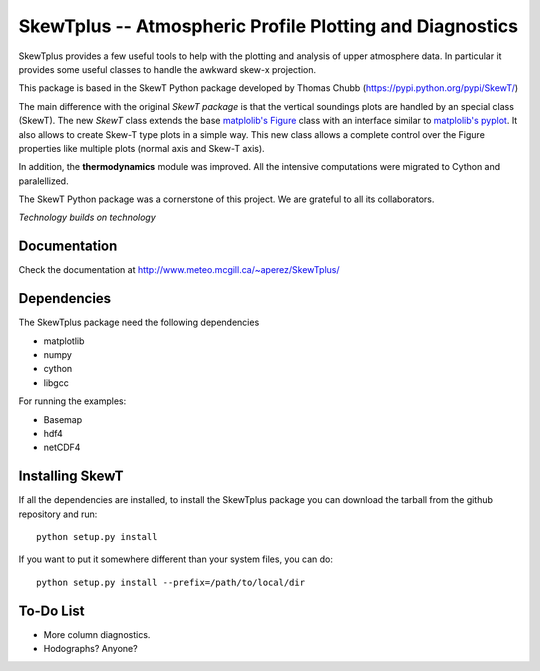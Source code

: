 =========================================================
SkewTplus -- Atmospheric Profile Plotting and Diagnostics
=========================================================

SkewTplus provides a few useful tools to help with the plotting and analysis of 
upper atmosphere data. In particular it provides some useful classes to 
handle the awkward skew-x projection.
        
This package is based in the SkewT Python package developed by Thomas Chubb
(https://pypi.python.org/pypi/SkewT/)
        
The main difference with the original *SkewT package* is that the vertical soundings 
plots are handled by an special class (SkewT).
The new *SkewT* class extends the base
`matplolib's Figure <http://matplotlib.org/api/figure_api.html?highlight=figure#module-matplotlib.figure>`_
class with an interface similar to 
`matplolib's pyplot <http://matplotlib.org/api/pyplot_api.html>`_.
It also allows to create Skew-T type plots in a simple way.
This new class allows a complete control over the Figure properties like
multiple plots (normal axis and Skew-T axis).

In addition, the **thermodynamics** module was improved.
All the intensive computations were migrated to Cython and paralellized.
   
The SkewT Python package was a cornerstone of this project.  
We are grateful to all its collaborators.


*Technology builds on technology*

Documentation
=============

Check the documentation at http://www.meteo.mcgill.ca/~aperez/SkewTplus/

Dependencies
============

The SkewTplus package need the following dependencies

* matplotlib
* numpy
* cython
* libgcc

For running the examples:

* Basemap
* hdf4
* netCDF4


Installing SkewT
================


If all the dependencies are installed, to install the SkewTplus package
you can download the tarball from the github repository and run::

    python setup.py install

If you want to put it somewhere different than your system files, you can do::
    
    python setup.py install --prefix=/path/to/local/dir

To-Do List
==========
* More column diagnostics.
* Hodographs? Anyone? 





